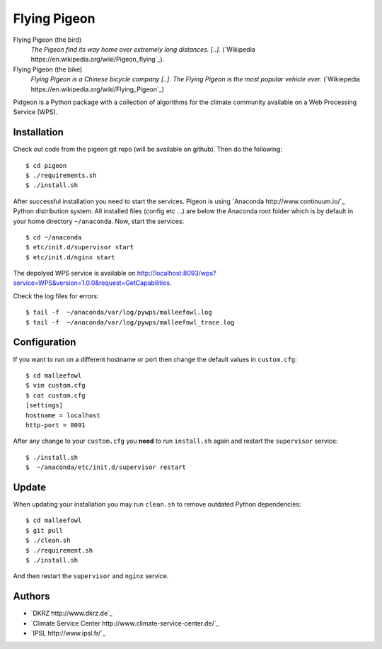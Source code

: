 Flying Pigeon
=============

Flying Pigeon (the bird)
  *The Pigeon find its way home over extremely long distances. [..].* (`Wikipedia https://en.wikipedia.org/wiki/Pigeon_flying`_).

Flying Pigeon (the bike)
  *Flying Pigeon is a Chinese bicycle company [..]. The Flying Pigeon is the most popular vehicle ever.* (`Wikiepedia https://en.wikipedia.org/wiki/Flying_Pigeon`_)

Pidgeon is a Python package with a collection of algorithms for the climate community available on a Web Processing Service (WPS).

Installation
------------

Check out code from the pigeon git repo (will be available on github). Then do the following::

   $ cd pigeon
   $ ./requirements.sh
   $ ./install.sh


After successful installation you need to start the services. Pigeon is using `Anaconda http://www.continuum.io/`_ Python distribution system. All installed files (config etc ...) are below the Anaconda root folder which is by default in your home directory ``~/anaconda``. Now, start the services::

   $ cd ~/anaconda
   $ etc/init.d/supervisor start
   $ etc/init.d/nginx start

The depolyed WPS service is available on http://localhost:8093/wps?service=WPS&version=1.0.0&request=GetCapabilities.

Check the log files for errors::

   $ tail -f  ~/anaconda/var/log/pywps/malleefowl.log
   $ tail -f  ~/anaconda/var/log/pywps/malleefowl_trace.log

Configuration
-------------

If you want to run on a different hostname or port then change the default values in ``custom.cfg``::

   $ cd malleefowl
   $ vim custom.cfg
   $ cat custom.cfg
   [settings]
   hostname = localhost
   http-port = 8091

After any change to your ``custom.cfg`` you **need** to run ``install.sh`` again and restart the ``supervisor`` service::

  $ ./install.sh
  $  ~/anaconda/etc/init.d/supervisor restart


Update
------

When updating your installation you may run ``clean.sh`` to remove outdated Python dependencies::

   $ cd malleefowl
   $ git pull
   $ ./clean.sh
   $ ./requirement.sh
   $ ./install.sh

And then restart the ``supervisor`` and ``nginx`` service.


Authors
-------

* `DKRZ http://www.dkrz.de`_
* `Climate Service Center http://www.climate-service-center.de/`_
* `IPSL http://www.ipsl.fr/`_



